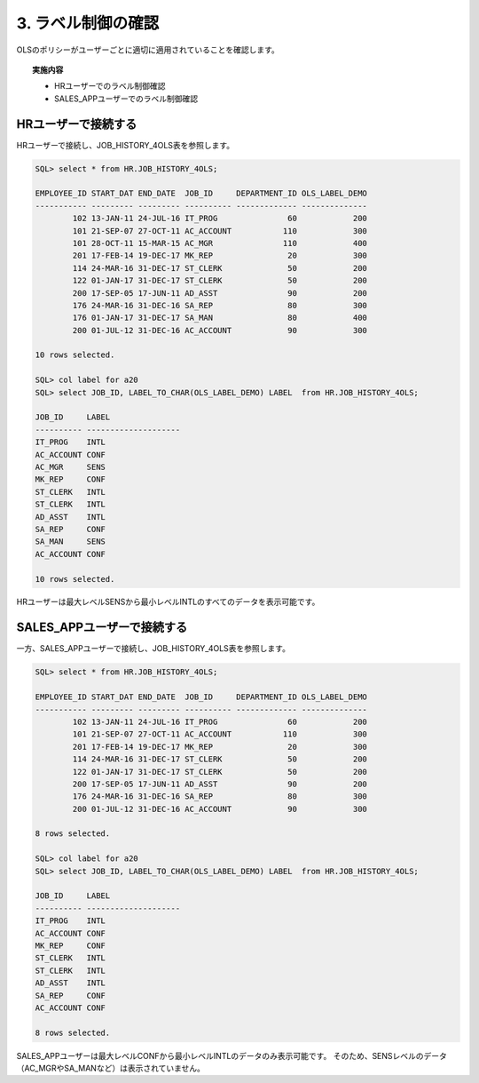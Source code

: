 ############################################
3. ラベル制御の確認
############################################

OLSのポリシーがユーザーごとに適切に適用されていることを確認します。

.. topic:: 実施内容

    + HRユーザーでのラベル制御確認
    + SALES_APPユーザーでのラベル制御確認



****************************
HRユーザーで接続する
****************************
HRユーザーで接続し、JOB_HISTORY_4OLS表を参照します。

.. code-block:: sql

    SQL> select * from HR.JOB_HISTORY_4OLS;

    EMPLOYEE_ID START_DAT END_DATE  JOB_ID     DEPARTMENT_ID OLS_LABEL_DEMO
    ----------- --------- --------- ---------- ------------- --------------
            102 13-JAN-11 24-JUL-16 IT_PROG               60            200
            101 21-SEP-07 27-OCT-11 AC_ACCOUNT           110            300
            101 28-OCT-11 15-MAR-15 AC_MGR               110            400
            201 17-FEB-14 19-DEC-17 MK_REP                20            300
            114 24-MAR-16 31-DEC-17 ST_CLERK              50            200
            122 01-JAN-17 31-DEC-17 ST_CLERK              50            200
            200 17-SEP-05 17-JUN-11 AD_ASST               90            200
            176 24-MAR-16 31-DEC-16 SA_REP                80            300
            176 01-JAN-17 31-DEC-17 SA_MAN                80            400
            200 01-JUL-12 31-DEC-16 AC_ACCOUNT            90            300

    10 rows selected.

    SQL> col label for a20
    SQL> select JOB_ID, LABEL_TO_CHAR(OLS_LABEL_DEMO) LABEL  from HR.JOB_HISTORY_4OLS;

    JOB_ID     LABEL
    ---------- --------------------
    IT_PROG    INTL
    AC_ACCOUNT CONF
    AC_MGR     SENS
    MK_REP     CONF
    ST_CLERK   INTL
    ST_CLERK   INTL
    AD_ASST    INTL
    SA_REP     CONF
    SA_MAN     SENS
    AC_ACCOUNT CONF

    10 rows selected.

HRユーザーは最大レベルSENSから最小レベルINTLのすべてのデータを表示可能です。


****************************
SALES_APPユーザーで接続する
****************************
一方、SALES_APPユーザーで接続し、JOB_HISTORY_4OLS表を参照します。

.. code-block:: sql

    SQL> select * from HR.JOB_HISTORY_4OLS;

    EMPLOYEE_ID START_DAT END_DATE  JOB_ID     DEPARTMENT_ID OLS_LABEL_DEMO
    ----------- --------- --------- ---------- ------------- --------------
            102 13-JAN-11 24-JUL-16 IT_PROG               60            200
            101 21-SEP-07 27-OCT-11 AC_ACCOUNT           110            300
            201 17-FEB-14 19-DEC-17 MK_REP                20            300
            114 24-MAR-16 31-DEC-17 ST_CLERK              50            200
            122 01-JAN-17 31-DEC-17 ST_CLERK              50            200
            200 17-SEP-05 17-JUN-11 AD_ASST               90            200
            176 24-MAR-16 31-DEC-16 SA_REP                80            300
            200 01-JUL-12 31-DEC-16 AC_ACCOUNT            90            300

    8 rows selected.

    SQL> col label for a20
    SQL> select JOB_ID, LABEL_TO_CHAR(OLS_LABEL_DEMO) LABEL  from HR.JOB_HISTORY_4OLS;

    JOB_ID     LABEL
    ---------- --------------------
    IT_PROG    INTL
    AC_ACCOUNT CONF
    MK_REP     CONF
    ST_CLERK   INTL
    ST_CLERK   INTL
    AD_ASST    INTL
    SA_REP     CONF
    AC_ACCOUNT CONF

    8 rows selected.

SALES_APPユーザーは最大レベルCONFから最小レベルINTLのデータのみ表示可能です。
そのため、SENSレベルのデータ（AC_MGRやSA_MANなど）は表示されていません。